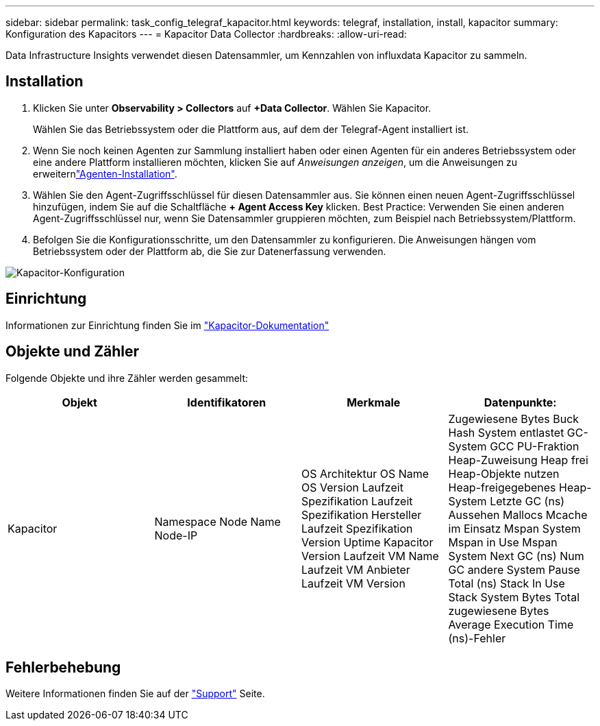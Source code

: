 ---
sidebar: sidebar 
permalink: task_config_telegraf_kapacitor.html 
keywords: telegraf, installation, install, kapacitor 
summary: Konfiguration des Kapacitors 
---
= Kapacitor Data Collector
:hardbreaks:
:allow-uri-read: 


[role="lead"]
Data Infrastructure Insights verwendet diesen Datensammler, um Kennzahlen von influxdata Kapacitor zu sammeln.



== Installation

. Klicken Sie unter *Observability > Collectors* auf *+Data Collector*. Wählen Sie Kapacitor.
+
Wählen Sie das Betriebssystem oder die Plattform aus, auf dem der Telegraf-Agent installiert ist.

. Wenn Sie noch keinen Agenten zur Sammlung installiert haben oder einen Agenten für ein anderes Betriebssystem oder eine andere Plattform installieren möchten, klicken Sie auf _Anweisungen anzeigen_, um die  Anweisungen zu erweiternlink:task_config_telegraf_agent.html["Agenten-Installation"].
. Wählen Sie den Agent-Zugriffsschlüssel für diesen Datensammler aus. Sie können einen neuen Agent-Zugriffsschlüssel hinzufügen, indem Sie auf die Schaltfläche *+ Agent Access Key* klicken. Best Practice: Verwenden Sie einen anderen Agent-Zugriffsschlüssel nur, wenn Sie Datensammler gruppieren möchten, zum Beispiel nach Betriebssystem/Plattform.
. Befolgen Sie die Konfigurationsschritte, um den Datensammler zu konfigurieren. Die Anweisungen hängen vom Betriebssystem oder der Plattform ab, die Sie zur Datenerfassung verwenden.


image:KapacitorDCConfigWindows.png["Kapacitor-Konfiguration"]



== Einrichtung

Informationen zur Einrichtung finden Sie im https://docs.influxdata.com/kapacitor/v1.5/["Kapacitor-Dokumentation"]



== Objekte und Zähler

Folgende Objekte und ihre Zähler werden gesammelt:

[cols="<.<,<.<,<.<,<.<"]
|===
| Objekt | Identifikatoren | Merkmale | Datenpunkte: 


| Kapacitor | Namespace Node Name Node-IP | OS Architektur OS Name OS Version Laufzeit Spezifikation Laufzeit Spezifikation Hersteller Laufzeit Spezifikation Version Uptime Kapacitor Version Laufzeit VM Name Laufzeit VM Anbieter Laufzeit VM Version | Zugewiesene Bytes Buck Hash System entlastet GC-System GCC PU-Fraktion Heap-Zuweisung Heap frei Heap-Objekte nutzen Heap-freigegebenes Heap-System Letzte GC (ns) Aussehen Mallocs Mcache im Einsatz Mspan System Mspan in Use Mspan System Next GC (ns) Num GC andere System Pause Total (ns) Stack In Use Stack System Bytes Total zugewiesene Bytes Average Execution Time (ns)-Fehler 
|===


== Fehlerbehebung

Weitere Informationen finden Sie auf der link:concept_requesting_support.html["Support"] Seite.
